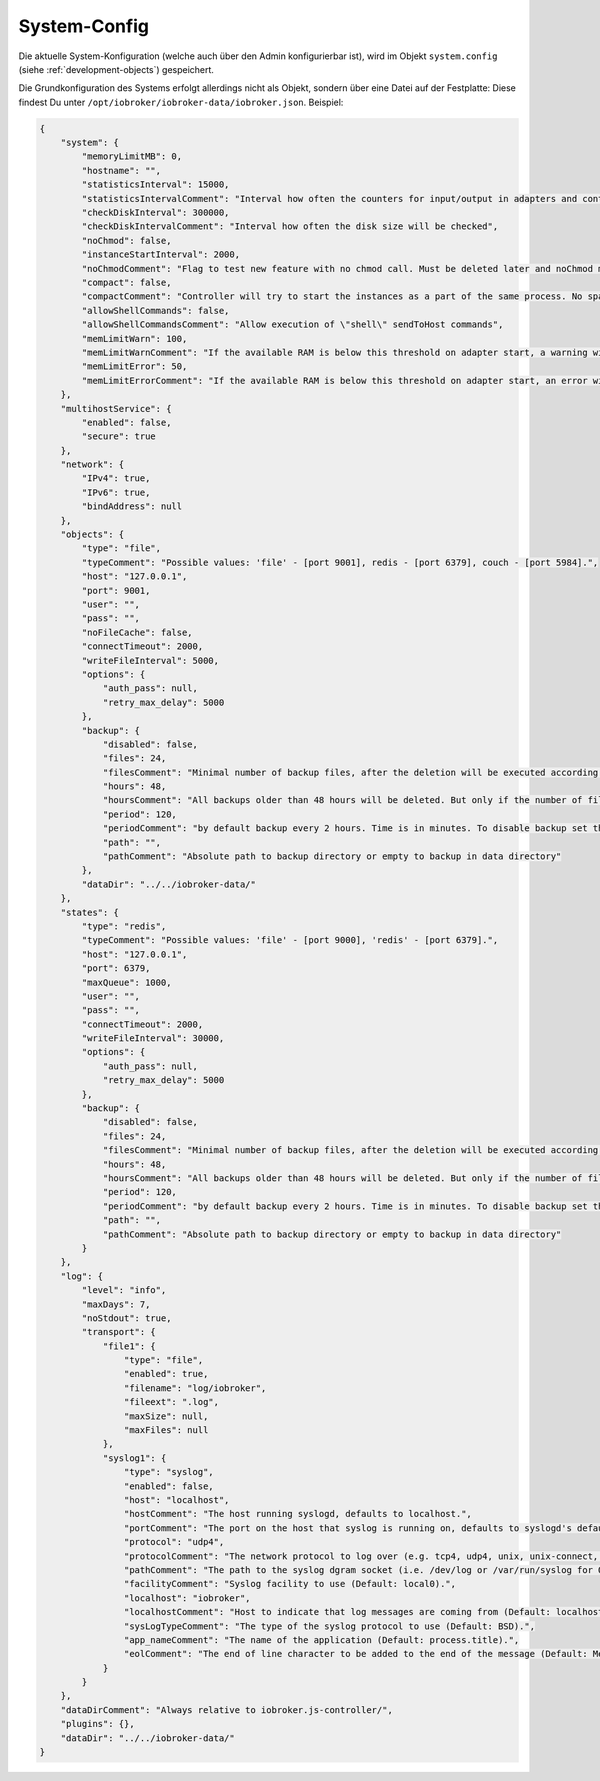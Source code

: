 .. _basics-systemconfig:

System-Config
=============

Die aktuelle System-Konfiguration (welche auch über den Admin konfigurierbar ist), wird im Objekt ``system.config`` (siehe :ref:`development-objects`) gespeichert.

Die Grundkonfiguration des Systems erfolgt allerdings nicht als Objekt, sondern über eine Datei auf der Festplatte: Diese findest Du unter ``/opt/iobroker/iobroker-data/iobroker.json``. Beispiel:

.. code:: json

    {
        "system": {
            "memoryLimitMB": 0,
            "hostname": "",
            "statisticsInterval": 15000,
            "statisticsIntervalComment": "Interval how often the counters for input/output in adapters and controller will be updated",
            "checkDiskInterval": 300000,
            "checkDiskIntervalComment": "Interval how often the disk size will be checked",
            "noChmod": false,
            "instanceStartInterval": 2000,
            "noChmodComment": "Flag to test new feature with no chmod call. Must be deleted later and noChmod must be mainline (2018.06.04)",
            "compact": false,
            "compactComment": "Controller will try to start the instances as a part of the same process. No spawn will be done. Only by adapters that support it and have flag compact flag in io-package.json",
            "allowShellCommands": false,
            "allowShellCommandsComment": "Allow execution of \"shell\" sendToHost commands",
            "memLimitWarn": 100,
            "memLimitWarnComment": "If the available RAM is below this threshold on adapter start, a warning will be logged.",
            "memLimitError": 50,
            "memLimitErrorComment": "If the available RAM is below this threshold on adapter start, an error will be logged."
        },
        "multihostService": {
            "enabled": false,
            "secure": true
        },
        "network": {
            "IPv4": true,
            "IPv6": true,
            "bindAddress": null
        },
        "objects": {
            "type": "file",
            "typeComment": "Possible values: 'file' - [port 9001], redis - [port 6379], couch - [port 5984].",
            "host": "127.0.0.1",
            "port": 9001,
            "user": "",
            "pass": "",
            "noFileCache": false,
            "connectTimeout": 2000,
            "writeFileInterval": 5000,
            "options": {
                "auth_pass": null,
                "retry_max_delay": 5000
            },
            "backup": {
                "disabled": false,
                "files": 24,
                "filesComment": "Minimal number of backup files, after the deletion will be executed according to backupTime settings",
                "hours": 48,
                "hoursComment": "All backups older than 48 hours will be deleted. But only if the number of files is greater than of backupNumber",
                "period": 120,
                "periodComment": "by default backup every 2 hours. Time is in minutes. To disable backup set the value to 0",
                "path": "",
                "pathComment": "Absolute path to backup directory or empty to backup in data directory"
            },
            "dataDir": "../../iobroker-data/"
        },
        "states": {
            "type": "redis",
            "typeComment": "Possible values: 'file' - [port 9000], 'redis' - [port 6379].",
            "host": "127.0.0.1",
            "port": 6379,
            "maxQueue": 1000,
            "user": "",
            "pass": "",
            "connectTimeout": 2000,
            "writeFileInterval": 30000,
            "options": {
                "auth_pass": null,
                "retry_max_delay": 5000
            },
            "backup": {
                "disabled": false,
                "files": 24,
                "filesComment": "Minimal number of backup files, after the deletion will be executed according to backupTime settings",
                "hours": 48,
                "hoursComment": "All backups older than 48 hours will be deleted. But only if the number of files is greater than of backupNumber",
                "period": 120,
                "periodComment": "by default backup every 2 hours. Time is in minutes. To disable backup set the value to 0",
                "path": "",
                "pathComment": "Absolute path to backup directory or empty to backup in data directory"
            }
        },
        "log": {
            "level": "info",
            "maxDays": 7,
            "noStdout": true,
            "transport": {
                "file1": {
                    "type": "file",
                    "enabled": true,
                    "filename": "log/iobroker",
                    "fileext": ".log",
                    "maxSize": null,
                    "maxFiles": null
                },
                "syslog1": {
                    "type": "syslog",
                    "enabled": false,
                    "host": "localhost",
                    "hostComment": "The host running syslogd, defaults to localhost.",
                    "portComment": "The port on the host that syslog is running on, defaults to syslogd's default port(514/UDP).",
                    "protocol": "udp4",
                    "protocolComment": "The network protocol to log over (e.g. tcp4, udp4, unix, unix-connect, etc).",
                    "pathComment": "The path to the syslog dgram socket (i.e. /dev/log or /var/run/syslog for OS X).",
                    "facilityComment": "Syslog facility to use (Default: local0).",
                    "localhost": "iobroker",
                    "localhostComment": "Host to indicate that log messages are coming from (Default: localhost).",
                    "sysLogTypeComment": "The type of the syslog protocol to use (Default: BSD).",
                    "app_nameComment": "The name of the application (Default: process.title).",
                    "eolComment": "The end of line character to be added to the end of the message (Default: Message without modifications)."
                }
            }
        },
        "dataDirComment": "Always relative to iobroker.js-controller/",
        "plugins": {},
        "dataDir": "../../iobroker-data/"
    }